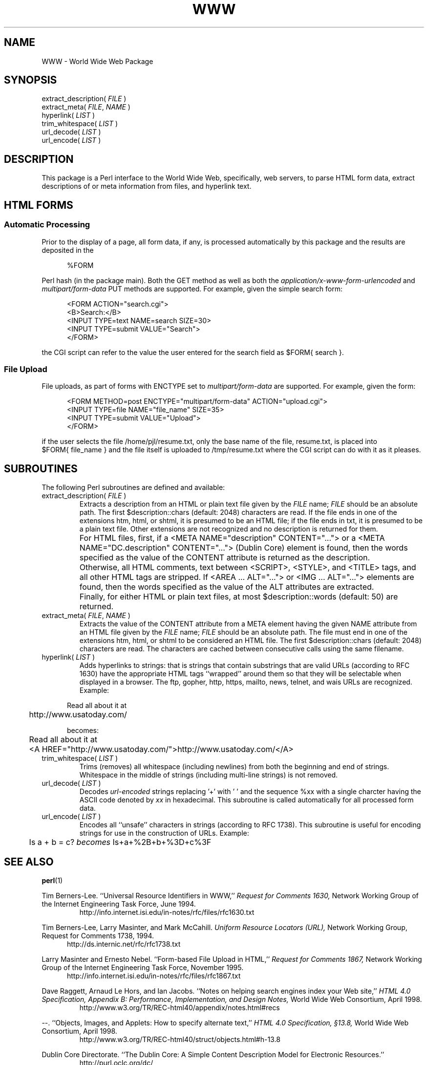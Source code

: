 .\"
.\"	World Wide Web Package
.\"	WWW.3
.\"
.\"	Copyright (C) 1998  Paul J. Lucas
.\"
.\"	This program is free software; you can redistribute it and/or modify
.\"	it under the terms of the GNU General Public License as published by
.\"	the Free Software Foundation; either version 2 of the License, or
.\"	(at your option) any later version.
.\" 
.\"	This program is distributed in the hope that it will be useful,
.\"	but WITHOUT ANY WARRANTY; without even the implied warranty of
.\"	MERCHANTABILITY or FITNESS FOR A PARTICULAR PURPOSE.  See the
.\"	GNU General Public License for more details.
.\" 
.\"	You should have received a copy of the GNU General Public License
.\"	along with this program; if not, write to the Free Software
.\"	Foundation, Inc., 675 Mass Ave, Cambridge, MA 02139, USA.
.\"
.\" ---------------------------------------------------------------------------
.\" define code-start macro
.de cS
.sp
.nf
.RS 5
.ft CW
.ta .5i 1i 1.5i 2i 2.5i 3i 3.5i 4i 4.5i 5i 5.5i
..
.\" define code-end macro
.de cE
.ft 1
.RE
.fi
.sp
..
.\" ---------------------------------------------------------------------------
.tr ~
.TH \f3WWW\f1 3 "February 12, 2000" "WWW"
.SH NAME
WWW \- World Wide Web Package
.SH SYNOPSIS
.ft CW
.nf
extract_description( \f2FILE\fP )
extract_meta( \f2FILE\fP, \f2NAME\fP )
hyperlink( \f2LIST\fP )
trim_whitespace( \f2LIST\fP )
url_decode( \f2LIST\fP )
url_encode( \f2LIST\fP )
.fi
.ft 1
.SH DESCRIPTION
This package is a Perl interface to the World Wide Web,
specifically, web servers,
to parse HTML form data,
extract descriptions of or meta information from files,
and hyperlink text.
.SH HTML FORMS
.SS "Automatic Processing"
Prior to the display of a page, all form data, if any,
is processed automatically by this package
and the results are deposited in the
.cS
%FORM
.cE
Perl hash (in the package \f(CWmain\f1).
Both the
.ft CW
GET
.ft 1
method as well as both the
.I application/x-www-form-urlencoded
and
.I multipart/form-data
.ft CW
PUT
.ft 1
methods are supported.
For example, given the simple search form:
.cS
<FORM ACTION="search.cgi">
<B>Search:</B>
<INPUT TYPE=text NAME=search SIZE=30>
<INPUT TYPE=submit VALUE="Search">
</FORM>
.cE
the CGI script can refer to the value the user entered for the search field as
\f(CW$FORM{~search~}\f1.
.SS "File Upload"
File uploads, as part of forms with \f(CWENCTYPE\f1 set to
.I multipart/form-data
are supported.
For example, given the form:
.cS
<FORM METHOD=post ENCTYPE="multipart/form-data" ACTION="upload.cgi">
<INPUT TYPE=file NAME="file_name" SIZE=35>
<INPUT TYPE=submit VALUE="Upload">
</FORM>
.cE
if the user selects the file \f(CW/home/pjl/resume.txt\f1,
only the base name of the file, \f(CWresume.txt\f1,
is placed into \f(CW$FORM{~file_name~}\f1
and the file itself is uploaded to \f(CW/tmp/resume.txt\f1
where the CGI script can do with it as it pleases.
.SH SUBROUTINES
The following Perl subroutines are defined and available:
.IP "\f(CWextract_description( \f2FILE\fP )\f1"
Extracts a description from an HTML or plain text file given by the
.I FILE
name;
.I FILE
should be an absolute path.
The first \f(CW$description::chars\f1 (default: 2048) characters are read.
If the file ends in one of the extensions
\f(CWhtm\f1, \f(CWhtml\f1, or \f(CWshtml\f1,
it is presumed to be an HTML file;
if the file ends in \f(CWtxt\f1, it is presumed to be a plain text file.
Other extensions are not recognized and no description is returned for them.
.IP ""
For HTML files, first,
if a \f(CW<META NAME="description" CONTENT="\f1...\f(CW">\f1
or a \f(CW<META NAME="DC.description" CONTENT="\f1...\f(CW">\f1
(Dublin Core) element is found,
then the words specified as the value of the \f(CWCONTENT\f1 attribute
is returned as the description.
.IP ""
Otherwise, all HTML comments, text between
\f(CW<SCRIPT>\f1, \f(CW<STYLE>\f1, and \f(CW<TITLE>\f1 tags,
and all other HTML tags are stripped.
If \f(CW<AREA\f1 ... \f(CWALT="\f1...\f(CW">\f1
or \f(CW<IMG\f1 ... \f(CWALT="...">\f1 elements are found,
then the words specified as the value of the \f(CWALT\f1 attributes
are extracted.
.IP  ""
Finally, for either HTML or plain text files,
at most \f(CW$description::words\fP (default: 50) are returned.
.IP "\f(CWextract_meta( \f2FILE\fP, \f2NAME\fP )\f1"
Extracts the value of the \f(CWCONTENT\f1 attribute from a \f(CWMETA\f1 element
having the given \f(CWNAME\f1 attribute
from an HTML file given by the
.I FILE
name;
.I FILE
should be an absolute path.
The file must end in one of the extensions
\f(CWhtm\f1, \f(CWhtml\f1, or \f(CWshtml\f1
to be considered an HTML file.
The first \f(CW$description::chars\f1 (default: 2048) characters are read.
The characters are cached between consecutive calls using the same filename.
.IP "\f(CWhyperlink( \f2LIST\fP )\f1"
Adds hyperlinks to strings:
that is strings that contain substrings that are valid URLs
(according to RFC 1630)
have the appropriate HTML tags ``wrapped'' around them so that they will be
selectable when displayed in a browser.
The \f(CWftp\f1, \f(CWgopher\f1, \f(CWhttp\f1, \f(CWhttps\f1, \f(CWmailto\f1,
\f(CWnews\f1, \f(CWtelnet\f1, and \f(CWwais\f1 URLs are recognized.
Example:
.cS
	Read all about it at
	http://www.usatoday.com/

\f1becomes:\fP

	Read all about it at
	<A HREF="http://www.usatoday.com/">http://www.usatoday.com/</A>
.cE
.IP "\f(CWtrim_whitespace( \f2LIST\fP )\f1"
Trims (removes) all whitespace (including newlines) from
both the beginning and end of strings.
Whitespace in the middle of strings (including multi-line strings)
is not removed.
.IP "\f(CWurl_decode( \f2LIST\fP )\f1"
Decodes
.I url-encoded
strings replacing '\f(CW+\f1' with '\f(CW~\f1'
and the sequence \f(CW%xx\f1
with a single charcter having the ASCII code denoted by
.I xx
in hexadecimal.
This subroutine is called automatically for all processed form data.
.IP "\f(CWurl_encode( \f2LIST\fP )\f1"
Encodes all ``unsafe'' characters in strings (according to RFC 1738).
This subroutine is useful for encoding strings for use in the construction
of URLs.
Example:
.cS
	Is a + b = c? \f2becomes\f1 Is+a+%2B+b+%3D+c%3F
.cE
.SH SEE ALSO
.BR perl (1)
.PP
Tim Berners-Lee.
``Universal Resource Identifiers in WWW,''
.I Request for Comments 1630,
Network Working Group of the Internet Engineering Task Force,
June 1994.
.RS
http://info.internet.isi.edu/in-notes/rfc/files/rfc1630.txt
.RE
.PP
Tim Berners-Lee, Larry Masinter, and Mark McCahill.
.I Uniform Resource Locators (URL),
Network Working Group, Request for Comments 1738, 1994.
.RS 5
http://ds.internic.net/rfc/rfc1738.txt
.RE
.PP
Larry Masinter and Ernesto Nebel.
``Form-based File Upload in HTML,''
.I Request for Comments 1867,
Network Working Group of the Internet Engineering Task Force,
November 1995.
.RS 5
http://info.internet.isi.edu/in-notes/rfc/files/rfc1867.txt
.RE
.PP
Dave Raggett, Arnaud Le Hors, and Ian Jacobs.
``Notes on helping search engines index your Web site,''
.I HTML 4.0 Specification, Appendix B: Performance, Implementation, and Design Notes,
World Wide Web Consortium, April 1998.
.RS
http://www.w3.org/TR/REC-html40/appendix/notes.html#recs
.RE
.PP
\-\-.
``Objects, Images, and Applets: How to specify alternate text,''
.I HTML 4.0 Specification, \(sc13.8,
World Wide Web Consortium, April 1998.
.RS
http://www.w3.org/TR/REC-html40/struct/objects.html#h-13.8
.RE
.PP
Dublin Core Directorate.
``The Dublin Core: A Simple Content Description Model for Electronic Resources.''
.RS
http://purl.oclc.org/dc/
.RE
.PP
Larry Wall, et al.
.I Programming Perl, 2nd ed.,
O'Reilly & Associates, Inc., Sebastopol, CA,
1996.
.SH AUTHOR
Paul J. Lucas
.RI < pjl@best.com >
